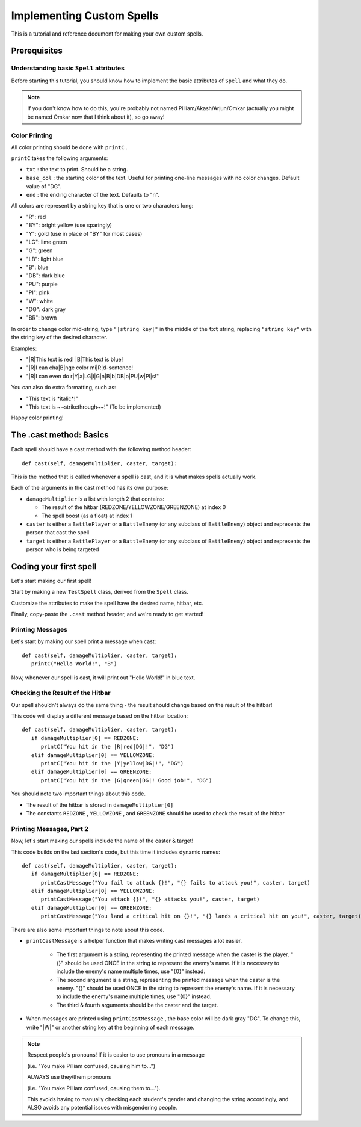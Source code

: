 Implementing Custom Spells
==========================

This is a tutorial and reference document for making your own custom spells.

Prerequisites
-------------

Understanding basic ``Spell`` attributes
~~~~~~~~~~~~~~~~~~~~~~~~~~~~~~~~~~~~~~~~

Before starting this tutorial, you should know how to implement the basic attributes of ``Spell`` and what they do.

.. note::

   If you don't know how to do this, you're probably not named Pilliam/Akash/Arjun/Omkar (actually you might be named Omkar now that I think about it), so go away!
 
Color Printing
~~~~~~~~~~~~~~

All color printing should be done with ``printC`` .

``printC`` takes the following arguments:

- ``txt`` : the text to print. Should be a string.
- ``base_col`` : the starting color of the text. Useful for printing one-line messages with no color changes. Default value of "DG".
- ``end`` : the ending character of the text. Defaults to "\n".
   
All colors are represent by a string key that is one or two characters long:

- "R":  red
- "BY": bright yellow (use sparingly)
- "Y":  gold (use in place of "BY" for most cases)
- "LG": lime green
- "G":  green
- "LB": light blue
- "B":  blue
- "DB": dark blue
- "PU": purple
- "PI": pink
- "W":  white
- "DG": dark gray
- "BR": brown

In order to change color mid-string, type ``"|string key|"`` in the middle of the ``txt`` string, replacing ``"string key"`` with the string key of the desired character.

Examples:

- "|R|This text is red! |B|This text is blue!
- "|R|I can cha|B|nge color mi|R|d-sentence!
- "|R|I can even do r|Y|a|LG|i|G|n|B|b|DB|o|PU|w|PI|s!"

You can also do extra formatting, such as:

- "This text is \*italic\*!"
- "This text is ~~strikethrough~~!" (To be implemented)

Happy color printing!

The .cast method: Basics
------------------------

Each spell should have a cast method with the following method header::

   def cast(self, damageMultiplier, caster, target):
 
This is the method that is called whenever a spell is cast, and it is what makes spells actually work.

Each of the arguments in the cast method has its own purpose:

- ``damageMultiplier`` is a list with length 2 that contains:

  - The result of the hitbar (REDZONE/YELLOWZONE/GREENZONE) at index 0
  - The spell boost (as a float) at index 1
 
- ``caster`` is either a ``BattlePlayer`` or a ``BattleEnemy`` (or any subclass of ``BattleEnemy``) object and represents the person that cast the spell
- ``target`` is either a ``BattlePlayer`` or a ``BattleEnemy`` (or any subclass of ``BattleEnemy``) object and represents the person who is being targeted

Coding your first spell
-----------------------

Let's start making our first spell!

Start by making a new ``TestSpell`` class, derived from the ``Spell`` class.

Customize the attributes to make the spell have the desired name, hitbar, etc.

Finally, copy-paste the ``.cast`` method header, and we're ready to get started!

Printing Messages
~~~~~~~~~~~~~~~~~

Let's start by making our spell print a message when cast::

   def cast(self, damageMultiplier, caster, target):
      printC("Hello World!", "B")
      
Now, whenever our spell is cast, it will print out "Hello World!" in blue text.

Checking the Result of the Hitbar
~~~~~~~~~~~~~~~~~~~~~~~~~~~~~~~~~

Our spell shouldn't always do the same thing - the result should change based on the result of the hitbar!

This code will display a different message based on the hitbar location::

   def cast(self, damageMultiplier, caster, target):
      if damageMultiplier[0] == REDZONE:
         printC("You hit in the |R|red|DG|!", "DG")
      elif damageMultiplier[0] == YELLOWZONE:
         printC("You hit in the |Y|yellow|DG|!", "DG")
      elif damageMultiplier[0] == GREENZONE:
         printC("You hit in the |G|green|DG|! Good job!", "DG")

You should note two important things about this code.

- The result of the hitbar is stored in ``damageMultiplier[0]``
- The constants ``REDZONE`` , ``YELLOWZONE`` , and ``GREENZONE`` should be used to check the result of the hitbar

Printing Messages, Part 2
~~~~~~~~~~~~~~~~~~~~~~~~~

Now, let's start making our spells include the name of the caster & target!

This code builds on the last section's code, but this time it includes dynamic names::

   def cast(self, damageMultiplier, caster, target):
      if damageMultiplier[0] == REDZONE:
         printCastMessage("You fail to attack {}!", "{} fails to attack you!", caster, target)
      elif damageMultiplier[0] == YELLOWZONE:
         printCastMessage("You attack {}!", "{} attacks you!", caster, target)
      elif damageMultiplier[0] == GREENZONE:
         printCastMessage("You land a critical hit on {}!", "{} lands a critical hit on you!", caster, target)

There are also some important things to note about this code.

- ``printCastMessage`` is a helper function that makes writing cast messages a lot easier.

   - The first argument is a string, representing the printed message when the caster is the player. "{}" should be used ONCE in the string to represent the enemy's name. If it is necessary to include the enemy's name multiple times, use "{0}" instead.
   - The second argument is a string, representing the printed message when the caster is the enemy. "{}" should be used ONCE in the string to represent the enemy's name. If it is necessary to include the enemy's name multiple times, use "{0}" instead.
   - The third & fourth arguments should be the caster and the target.

- When messages are printed using ``printCastMessage`` , the base color will be dark gray "DG". To change this, write "|W|" or another string key at the beginning of each message.

.. note::
   
   Respect people's pronouns! If it is easier to use pronouns in a message
   
   (i.e. "You make Pilliam confused, causing him to...")
   
   ALWAYS use they/them pronouns
   
   (i.e. "You make Pilliam confused, causing them to...").
   
   This avoids having to manually checking each student's gender and changing the string accordingly, and ALSO avoids any potential issues with misgendering people.
